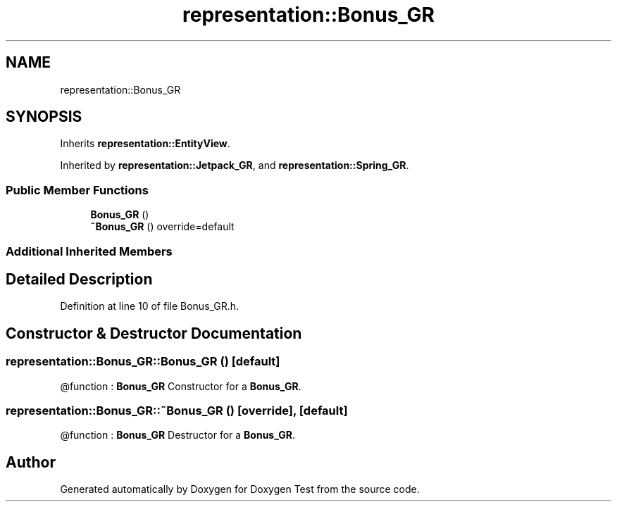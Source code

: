 .TH "representation::Bonus_GR" 3 "Tue Jan 11 2022" "Doxygen Test" \" -*- nroff -*-
.ad l
.nh
.SH NAME
representation::Bonus_GR
.SH SYNOPSIS
.br
.PP
.PP
Inherits \fBrepresentation::EntityView\fP\&.
.PP
Inherited by \fBrepresentation::Jetpack_GR\fP, and \fBrepresentation::Spring_GR\fP\&.
.SS "Public Member Functions"

.in +1c
.ti -1c
.RI "\fBBonus_GR\fP ()"
.br
.ti -1c
.RI "\fB~Bonus_GR\fP () override=default"
.br
.in -1c
.SS "Additional Inherited Members"
.SH "Detailed Description"
.PP 
Definition at line 10 of file Bonus_GR\&.h\&.
.SH "Constructor & Destructor Documentation"
.PP 
.SS "representation::Bonus_GR::Bonus_GR ()\fC [default]\fP"
@function : \fBBonus_GR\fP Constructor for a \fBBonus_GR\fP\&. 
.SS "representation::Bonus_GR::~Bonus_GR ()\fC [override]\fP, \fC [default]\fP"
@function : \fBBonus_GR\fP Destructor for a \fBBonus_GR\fP\&. 

.SH "Author"
.PP 
Generated automatically by Doxygen for Doxygen Test from the source code\&.
